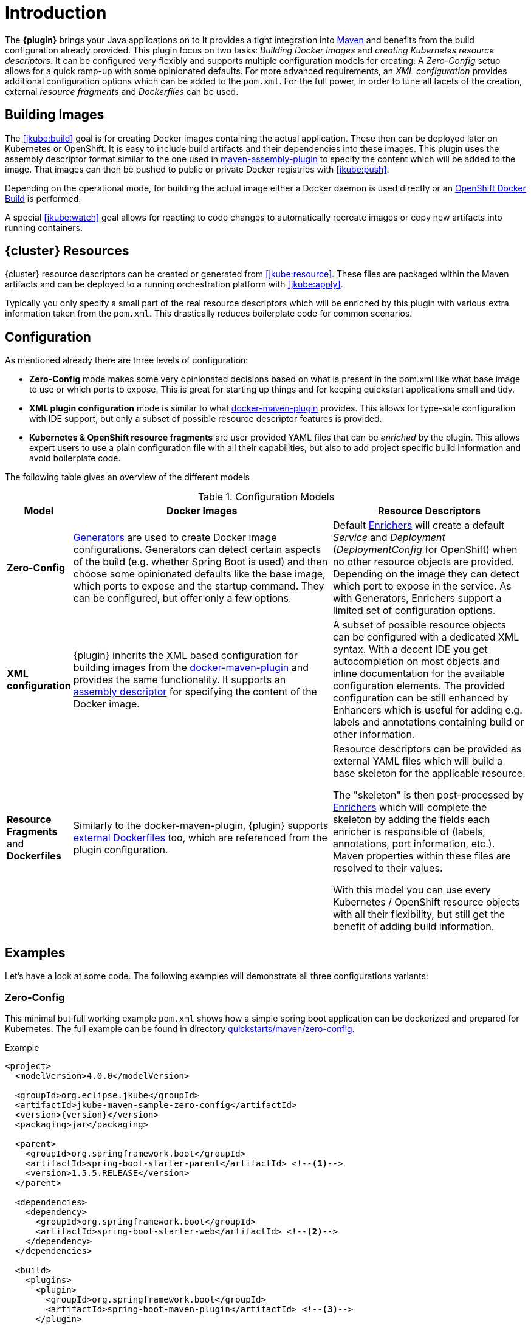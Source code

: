 
[[introduction]]
= Introduction

The *{plugin}* brings your Java applications on to
ifeval::["{goal-prefix}" == "k8s"]
http://kubernetes.io/[Kubernetes].
endif::[]
ifeval::["{goal-prefix}" == "oc"]
https://www.openshift.com/[OpenShift].
endif::[]
It provides a tight integration into http://maven.apache.org[Maven] and benefits from the build configuration already provided.
This plugin focus on two tasks: _Building Docker images_ and _creating Kubernetes resource descriptors_.
It can be configured very flexibly and supports multiple configuration models for creating: A _Zero-Config_ setup allows for a quick ramp-up with some opinionated defaults.
For more advanced requirements, an _XML configuration_ provides additional configuration options which can be added to the `pom.xml`.
For the full power, in order to tune all facets of the creation, external _resource fragments_ and _Dockerfiles_ can be used.

[[building-images]]
== Building Images

The <<jkube:build>> goal is for creating Docker images containing the actual application. These then can be deployed later on Kubernetes or OpenShift.
It is easy to include build artifacts and their dependencies into these images.
This plugin uses the assembly descriptor format similar to the one used in
http://maven.apache.org/plugins/maven-assembly-plugin/[maven-assembly-plugin] to specify the content which will be added
to the image.
That images can then be pushed to public or private Docker registries with <<jkube:push>>.

Depending on the operational mode, for building the actual image either a Docker daemon is used directly or an https://docs.openshift.com/enterprise/3.0/architecture/core_concepts/builds_and_image_streams.html#docker-build[OpenShift Docker Build] is performed.

A special <<jkube:watch>> goal allows for reacting to code changes to automatically recreate images or copy new artifacts into running containers.


[[resource-descriptors]]
== {cluster} Resources

{cluster} resource descriptors can be created or generated from <<jkube:resource>>.
These files are packaged within the Maven artifacts and can be deployed to a running orchestration platform with <<jkube:apply>>.

Typically you only specify a small part of the real resource descriptors which will be enriched by this plugin with various extra information taken from the `pom.xml`.
This drastically reduces boilerplate code for common scenarios.

== Configuration

As mentioned already there are three levels of configuration:

* *Zero-Config* mode makes some very opinionated decisions based on what is present in the pom.xml like what base image to use or which ports to expose.
This is great for starting up things and for keeping quickstart applications small and tidy.

* *XML plugin configuration* mode is similar to what https://dmp.fabric8.io/#example[docker-maven-plugin] provides.
This allows for type-safe configuration with IDE support, but only a subset of possible resource descriptor features is provided.

* *Kubernetes &amp; OpenShift resource fragments* are user provided YAML files that can be _enriched_ by the plugin. This allows expert users to use a plain configuration file with all their capabilities, but also to add project specific build information and avoid boilerplate code.

The following table gives an overview of the different models

.Configuration Models
[cols="1,4,3"]
|===
| Model | Docker Images | Resource Descriptors

| *Zero-Config*
| <<generators, Generators>> are used to create Docker image configurations. Generators can detect certain aspects of
  the build (e.g. whether Spring Boot is used) and then choose some opinionated defaults like the base image, which
  ports to expose and the startup command. They can be configured, but offer only a few options.
| Default <<enrichers, Enrichers>> will create a default _Service_ and _Deployment_ (_DeploymentConfig_ for OpenShift)
  when no other resource objects are provided. Depending on the image they can detect which port to expose in the
  service. As with Generators, Enrichers support a limited set of configuration options.

| *XML configuration*
| {plugin} inherits the XML based configuration for building images from the
  https://dmp.fabric8.io/#docker:build[docker-maven-plugin] and provides the same functionality. It supports an
  http://maven.apache.org/components/plugins/maven-assembly-plugin/assembly.html[assembly descriptor] for specifying the
  content of the Docker image.
| A subset of possible resource objects can be configured with a dedicated XML syntax. With a decent IDE you get
  autocompletion on most objects and inline documentation for the available configuration elements. The provided
  configuration can be still enhanced by Enhancers which is useful for adding e.g. labels and annotations containing
  build or other information.

| *Resource Fragments* and *Dockerfiles*
| Similarly to the docker-maven-plugin, {plugin} supports <<external-dockerfile,external Dockerfiles>> too, which are
  referenced from the plugin configuration.
| Resource descriptors can be provided as external YAML files which will build a base skeleton for the applicable resource.

  The "skeleton" is then post-processed by <<enrichers, Enrichers>> which will complete the skeleton by adding the fields
  each enricher is responsible of (labels, annotations, port information, etc.). Maven properties within these files
  are resolved to their values.

  With this model you can use every Kubernetes / OpenShift resource objects with all their flexibility, but still get the benefit
  of adding build information.
|===


== Examples

Let's have a look at some code. The following examples will demonstrate all three configurations variants:

[[zero-config]]
=== Zero-Config

This minimal but full working example `pom.xml` shows how a simple spring boot application can be dockerized and
prepared for Kubernetes. The full example can be found in directory
https://github.com/eclipse/jkube/tree/master/quickstarts/maven/zero-config[quickstarts/maven/zero-config].

.Example
[source,xml,indent=0,subs="verbatim,quotes,attributes"]
----
<project>
  <modelVersion>4.0.0</modelVersion>

  <groupId>org.eclipse.jkube</groupId>
  <artifactId>jkube-maven-sample-zero-config</artifactId>
  <version>{version}</version>
  <packaging>jar</packaging>

  <parent>
    <groupId>org.springframework.boot</groupId>
    <artifactId>spring-boot-starter-parent</artifactId> <!--1-->
    <version>1.5.5.RELEASE</version>
  </parent>

  <dependencies>
    <dependency>
      <groupId>org.springframework.boot</groupId>
      <artifactId>spring-boot-starter-web</artifactId> <!--2-->
    </dependency>
  </dependencies>

  <build>
    <plugins>
      <plugin>
        <groupId>org.springframework.boot</groupId>
        <artifactId>spring-boot-maven-plugin</artifactId> <!--3-->
      </plugin>
      <plugin>
        <groupId>org.eclipse.jkube</groupId>
        <artifactId>{plugin}</artifactId> <!--4-->
        <version>{version}</version>
      </plugin>
    </plugins>
  </build>
</project>
----
<1> This minimalistic spring boot application uses the spring-boot parent POM for setting up dependencies and plugins
<2> The Spring Boot web starter dependency enables a simple embedded Tomcat for serving Spring MVC apps
<3> The `spring-boot-maven-plugin` is responsible for repackaging the application into a fat jar, including all dependencies and the embedded Tomcat
<4> The `{plugin}` enables the automatic generation of a Docker image and Kubernetes / OpenShift descriptors including this Spring application.

This setup make some opinionated decisions for you:

* As base image https://quay.io/repository/jkube/jkube-java-binary-s2i[jkube/jkube-java-binary-s2i]
  is chosen which enables https://www.jolokia.org[Jolokia] and https://github.com/prometheus/jmx_exporter[jmx_exporter].
  It also comes with a sophisticated https://github.com/jboss-openshift/cct_module/tree/master/jboss/container/java/run/bash[startup script].
* It will create a Kubernetes http://kubernetes.io/docs/user-guide/deployments/[Deployment] and a
  http://kubernetes.io/docs/user-guide/services/[Service] as resource objects
* It exports port 8080 as the application service port (and 8778 and 9779 for Jolokia and jmx_exporter access, respectively)

These choices can be influenced by configuration options as described in <<generator-spring-boot,Spring Boot Generator>>.

To start the Docker image build, you simply run

[source, bash, subs="+attributes"]
----
mvn package {goal-prefix}:build
----

This will create the Docker image against a running Docker daemon (which must be accessible either via Unix Socket or
with the URL set in `DOCKER_HOST`). Alternatively, when connected to an OpenShift cluster then a https://docs.openshift.com/enterprise/3.0/using_images/s2i_images/index.html[S2I] build will be performed on OpenShift which at the end creates an
https://docs.openshift.com/enterprise/3.1/architecture/core_concepts/builds_and_image_streams.html[ImageStream].

To deploy the resources to the cluster call

[source, bash, subs="+attributes"]
----
mvn {goal-prefix}:resource {goal-prefix}:deploy
----

By default a _Service_ and a _Deployment_ object pointing to the created Docker image is created. When running in OpenShift mode, a _Service_ and _DeploymentConfig_ which refers the _ImageStream_ created with `{goal-prefix}:build` will be installed.

Of course you can bind all those jkube-goals to execution phases as well, so that they are called along with standard lifecycle goals like `install`. For example, to bind the building of the Kubernetes resource files and the Docker images, add the following goals to the execution of the {plugin}:

.Example for lifecycle bindings
[source,xml,indent=0,subs="verbatim,quotes,attributes"]
----
<plugin>
  <groupId>org.eclipse.jkube</groupId>
  <artifactId>{plugin}</artifactId>

  <!-- ... -->

  <executions>
    <execution>
      <goals>
        <goal>resource</goal>
        <goal>build</goal>
      </goals>
    </execution>
  </executions>
</plugin>
----

If you'd also like to automatically deploy to Kubernetes each time you do a `mvn install` you can add the `apply` goal:

.Example for lifecycle bindings with automatic deploys for mvn install
[source,xml,indent=0,subs="verbatim,quotes,attributes"]
----
<plugin>
  <groupId>org.eclipse.jkube</groupId>
  <artifactId>{plugin}</artifactId>

  <!-- ... -->

  <executions>
    <execution>
      <goals>
        <goal>resource</goal>
        <goal>build</goal>
        <goal>apply</goal>
      </goals>
    </execution>
  </executions>
</plugin>
----

=== XML Configuration

WARNING: XML based configuration is only partially implemented and is not recommended for use right now.

Although the Zero-config mode and its generators can be tweaked with options up to a certain degree, many cases require more flexibility. For such instances, an XML-based plugin configuration can be used, in a way similar to the
https://dmp.fabric8.io/#configuration[XML configuration] used by `docker-maven-plugin`.

The plugin configuration can be roughly divided into the following sections:

* Global configuration options are responsible for tuning the behaviour of plugin goals
* `<images>` defines which Docker <<image-configuration,images>> are used and configured. This section is similar to the
   https://dmp.fabric8.io//#image-configuration[image configuration] of the `docker-maven-plugin`, except that `<run>`
   and `<external>` sub-elements are ignored)
* `<resources>` defines the resource descriptors for deploying on an OpenShift or Kubernetes cluster.
* `<generator>` configures <<generators,generators>> which are responsible for creating images. Generators are used as an alternative to a dedicated `<images>` section.
* `<enricher>` configures various aspects of <<enrichers,enrichers>> for creating or enhancing resource descriptors.

A working example can be found in the
https://github.com/eclipse/jkube/tree/master/quickstarts/maven/xml-config[quickstarts/maven/xml-config] directory.
An extract of the plugin configuration is shown below:

.Example for an XML configuration
[source,xml,indent=0,subs="verbatim,quotes,attributes"]
----
<configuration>
  <namespace>test-ns</namespace>
  <images>  <!--1-->
    <image>
      <name>xml-config-demo:1.0.0</name>
      <!-- "alias" is used to correlate to the containers in the pod spec -->
      <alias>camel-app</alias>
      <build>
        <from>fabric8/java-centos-openjdk8-jre</from>
        <assembly>
          <layers>
            <layer>
              <baseDirectory>/deployments</baseDirectory>
            </layer>
          </layers>
        </assembly>
        <env>
          <JAVA_LIB_DIR>/deployments</JAVA_LIB_DIR>
          <JAVA_MAIN_CLASS>org.apache.camel.cdi.Main</JAVA_MAIN_CLASS>
        </env>
      </build>
    </image>
  </images>

  <resources> <!--2-->
    <labels> <!--3-->
      <all>
        <group>quickstarts</group>
      </all>
    </labels>

    <controller>
      <replicas>2</replicas> <!--4-->
      <controllerName>${project.artifactId}</controllerName> <!--5-->
      <liveness> <!--6-->
        <getUrl>http://:8080/q/health</getUrl>
        <initialDelaySeconds>3</initialDelaySeconds>
        <timeoutSeconds>3</timeoutSeconds>
      </liveness>
      <startup> <!--7-->
        <failureThreshold>30</failureThreshold>
        <periodSeconds>10</periodSeconds>
        <getUrl>http://:8080/actuator/health</getUrl>
      </startup>
    </controller>

    <services> <!--8-->
      <service>
        <name>camel-service</name>
        <headless>true</headless>
      </service>
    </services>

    <serviceAccounts> <!--9-->
      <serviceAccount>
        <name>build-robot</name>
      </serviceAccount>
    </serviceAccounts>

    <annotations> <!--10-->
      <all>
        <version>${project.version}</version>
        <artifactId>${project.artifactId}</artifactId>
      </all>
      <deployment> <!--11-->
        <my>deployment</my>
      </deployment>
    </annotations>

    <configMap> <!--12-->
      <name>test</name>
      <entries>
        <entry> <!--13-->
          <name>key1</name>
          <value>value1</value>
        </entry>
        <entry> <!--14-->
          <name>key3</name>
          <file>${project.basedir}/src/main/resources/META-INF/resources/index.html</file>
        </entry>
      </entries>
    </configMap>

    <remotes> <!--15-->
       <remote>https://gist.githubusercontent.com/lordofthejars/ac2823cec7831697d09444bbaa76cd50/raw/e4b43f1b6494766dfc635b5959af7730c1a58a93/deployment.yaml</remote>
    </remotes>
  </resources>
</configuration>
----
<1> Standard XML configuration for building one single Docker image
<2> Kubernetes / OpenShift resources to create
<3> Labels which should be applied globally to all resource objects
<4> Number of replicas desired
<5> Name of controller created by plugin
<6> Liveness Probe to be added in PodTemplateSpec of Controller resource
<7> Startup Probe to be added in PodTemplateSpec of Controller resource
<8> One or more http://kubernetes.io/docs/user-guide/services/[Service] definitions.
<9> ServiceAccount(s) to create
<10> Annotations which should be applied either to all or to specific resources
<11> Annotations applied to Deployment resources only
<12> ConfigMap to be created
<13> ConfigMap data entry as a string key value pair
<14> ConfigMap data entry with value as file path, file's contents are loaded into ConfigMap as key value
<15> Remote files used as resource fragments.

The XML resource configuration is based on plain Kubernetes resource objects. When targeting OpenShift, Kubernetes resource descriptors will be automatically converted to their OpenShift counterparts, e.g. a Kubernetes http://kubernetes.io/docs/user-guide/deployments/[Deployment] will be converted to an OpenShift https://docs.openshift.com/container-platform/4.1/applications/deployments/what-deployments-are.html#deployments-and-deploymentconfigs_what-deployments-are[DeploymentConfig].

=== Resource Fragments

The third configuration option is to use an external configuration in form of YAML resource descriptors which are located in the  `src/main/jkube` directory. Each resource gets its own file, which contains a skeleton of a resource descriptor. The plugin will pick up the resource, enrich it and then combine all to a single `kubernetes.yml` and `openshift.yml` file. Within these descriptor files you are can freely use any Kubernetes feature.

Note: In order to support simultaneously both OpenShift and Kubernetes, there is currently no way to specify OpenShift-only features this way, though this might change in future releases.

Let's have a look at an example from
https://github.com/eclipse/jkube/tree/master/quickstarts/maven/external-resources[quickstarts/maven/external-resources].
This is a plain Spring Boot application, whose images are auto generated like in the <<zero-config, Zero-Config>> case.
The resource fragments are in `src/main/jkube`.

.Example fragment "deployment.yml"
[source,yaml,indent=0,subs="verbatim,quotes,attributes"]
----
  spec:
    replicas: 1
    template:
      spec:
        volumes:
          - name: config
            gitRepo:
              repository: 'https://github.com/jstrachan/sample-springboot-config.git'
              revision: 667ee4db6bc842b127825351e5c9bae5a4fb2147
              directory: .
        containers:
          - volumeMounts:
              - name: config
                mountPath: /app/config
            env:
              - name: MY_POD_NAMESPACE
                valueFrom:
                  fieldRef:
                    apiVersion: v1
                    fieldPath: metadata.namespace
        serviceAccount: ribbon
----

As you can see, there is no `metadata` section as would be expected for Kubernetes resources because it will be automatically added by the `{plugin}`. The object's `Kind`, if not given, is automatically derived from the
filename. In this case, the `{plugin}` will create a `Deployment` because the file is called `deployment.yml`. Similar mappings between file names and resource type exist for each supported resource kind, the
complete list of which (along with associated abbreviations) can be found in the <<default-kind-filename-mapping, Kind Filename Mapping>> section.



NOTE: Now that sidecar containers are supported in this plugin(if `jkube.sidecar` is enabled), be careful whenever you're supplying container name in the resource fragment. If container specified in resource fragment doesn't have a name or it's name is equal to default jkube generated application's container name; it would not be treated as sidecar and it would be merged into main container. However, You can override plugin's default name for main container via `jkube.generator.alias` property.

'''

Additionally, if you name your fragment using a name prefix followed by a dash and the mapped file name, the plugin will automatically use that name for your resource. So, for example, if you name your deployment fragment
`myapp-deployment.yml`, the plugin will name your resource `myapp`. In the absence of such provided name for your resource, a name will be automatically derived from your project's metadata (in particular, its `artifactId` as specified in your POM).

No image is also referenced in this example because the plugin also fills in the image details based on the configured image you are building with (either from a generator or from a dedicated image plugin configuration, as seen before).



NOTE: For building images there is also an alternative mode using external Dockerfiles, in addition to the XML based configuration. Refer to <<build-overview, {goal-prefix}:build>> for details.

'''

Enrichment of resource fragments can be fine-tuned by using profile sub-directories. For more details see <<profiles, Profiles>>.

Now that we have seen some examples of the various ways how this plugin can be used, the following sections will describe the plugin goals and extension points in detail.
